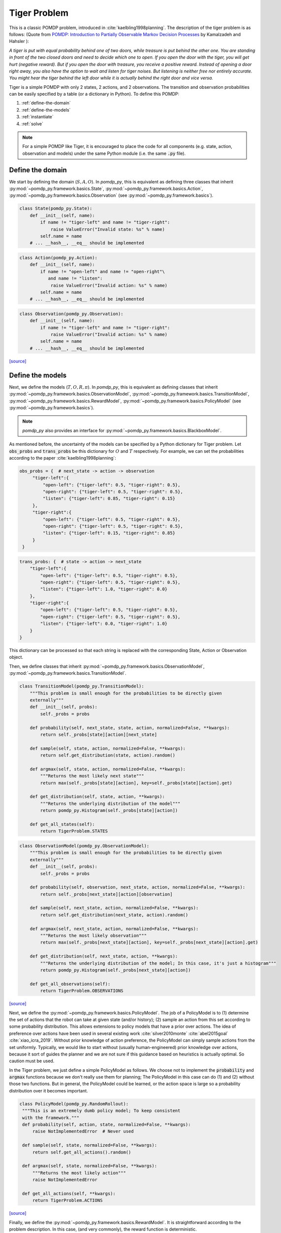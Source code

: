 Tiger Problem
*************

This is a classic POMDP problem, introduced in :cite:`kaelbling1998planning`. The description of the tiger problem is as follows: (Quote from `POMDP:
Introduction to Partially Observable Markov Decision Processes
<https://cran.r-project.org/web/packages/pomdp/vignettes/POMDP.pdf>`_ by
Kamalzadeh and Hahsler ):

`A tiger is put with equal probability behind one
of two doors, while treasure is put behind the other one.
You are standing in front of the two closed doors and
need to decide which one to open. If you open the door
with the tiger, you will get hurt (negative reward).
But if you open the door with treasure, you receive
a positive reward. Instead of opening a door right away,
you also have the option to wait and listen for tiger noises. But
listening is neither free nor entirely accurate. You might hear the
tiger behind the left door while it is actually behind the right
door and vice versa.`

Tiger is a simple POMDP with only 2 states, 2 actions, and 2 observations. The transition and observation probabilities can be easily specified by a table (or a dictionary in Python).
To define this POMDP:

1. :ref:`define-the-domain`
2. :ref:`define-the-models`
3. :ref:`instantiate`
4. :ref:`solve`

.. note::

   For a simple POMDP like Tiger, it is encouraged to place the code for all components (e.g. state, action, observation and models) under the same Python module (i.e. the same :code:`.py` file).

.. _define-the-domain:   

Define the domain
-----------------

We start by defining the domain (:math:`S, A, O`). In `pomdp_py`, this is
equivalent as defining three classes that inherit
:py:mod:`~pomdp_py.framework.basics.State`,
:py:mod:`~pomdp_py.framework.basics.Action`,
:py:mod:`~pomdp_py.framework.basics.Observation`
(see :py:mod:`~pomdp_py.framework.basics`).

.. code-block:: python

    class State(pomdp_py.State):
        def __init__(self, name):
            if name != "tiger-left" and name != "tiger-right":
                raise ValueError("Invalid state: %s" % name)
            self.name = name
        # ... __hash__, __eq__ should be implemented

.. code-block:: python
                
    class Action(pomdp_py.Action):
        def __init__(self, name):
            if name != "open-left" and name != "open-right"\
               and name != "listen":
                raise ValueError("Invalid action: %s" % name)        
            self.name = name
        # ... __hash__, __eq__ should be implemented

.. code-block:: python

    class Observation(pomdp_py.Observation):
        def __init__(self, name):
            if name != "tiger-left" and name != "tiger-right":
                raise ValueError("Invalid action: %s" % name)                
            self.name = name
        # ... __hash__, __eq__ should be implemented                        

`[source] <_modules/problems/tiger/tiger_problem.html#State>`_

.. _define-the-models:

Define the models 
------------------

Next, we define the models (:math:`T, O, R, \pi`). In `pomdp_py`, this is
equivalent as defining classes that inherit
:py:mod:`~pomdp_py.framework.basics.ObservationModel`,
:py:mod:`~pomdp_py.framework.basics.TransitionModel`,
:py:mod:`~pomdp_py.framework.basics.RewardModel`,
:py:mod:`~pomdp_py.framework.basics.PolicyModel`    (see
:py:mod:`~pomdp_py.framework.basics`).

.. note::

   `pomdp_py` also provides an interface for :py:mod:`~pomdp_py.framework.basics.BlackboxModel`.

As mentioned before, the uncertainty of the models can be specified by a Python
dictionary for Tiger problem. Let :code:`obs_probs` and :code:`trans_probs` be
this dictionary for :math:`O` and :math:`T` respectively. For example, we can
set the probabilities according to the paper :cite:`kaelbling1998planning`:

.. code-block:: python

   obs_probs = {  # next_state -> action -> observation
        "tiger-left":{ 
            "open-left": {"tiger-left": 0.5, "tiger-right": 0.5},
            "open-right": {"tiger-left": 0.5, "tiger-right": 0.5},
            "listen": {"tiger-left": 0.85, "tiger-right": 0.15}
        },
        "tiger-right":{
            "open-left": {"tiger-left": 0.5, "tiger-right": 0.5},
            "open-right": {"tiger-left": 0.5, "tiger-right": 0.5},
            "listen": {"tiger-left": 0.15, "tiger-right": 0.85}
        }
    }

.. code-block:: python

    trans_probs: {  # state -> action -> next_state
        "tiger-left":{ 
            "open-left": {"tiger-left": 0.5, "tiger-right": 0.5},
            "open-right": {"tiger-left": 0.5, "tiger-right": 0.5},
            "listen": {"tiger-left": 1.0, "tiger-right": 0.0}
        },
        "tiger-right":{
            "open-left": {"tiger-left": 0.5, "tiger-right": 0.5},
            "open-right": {"tiger-left": 0.5, "tiger-right": 0.5},
            "listen": {"tiger-left": 0.0, "tiger-right": 1.0}
        }
    }

This dictionary can be processed so that each string is replaced with
the corresponding State, Action or Observation object.

Then, we define classes that inherit
:py:mod:`~pomdp_py.framework.basics.ObservationModel`,
:py:mod:`~pomdp_py.framework.basics.TransitionModel`.

.. code-block:: python

    class TransitionModel(pomdp_py.TransitionModel):
        """This problem is small enough for the probabilities to be directly given
        externally"""
        def __init__(self, probs):
            self._probs = probs
    
        def probability(self, next_state, state, action, normalized=False, **kwargs):
            return self._probs[state][action][next_state]
    
        def sample(self, state, action, normalized=False, **kwargs):
            return self.get_distribution(state, action).random()
    
        def argmax(self, state, action, normalized=False, **kwargs):
            """Returns the most likely next state"""
            return max(self._probs[state][action], key=self._probs[state][action].get) 
    
        def get_distribution(self, state, action, **kwargs):
            """Returns the underlying distribution of the model"""
            return pomdp_py.Histogram(self._probs[state][action])
    
        def get_all_states(self):
            return TigerProblem.STATES

.. code-block:: python

    class ObservationModel(pomdp_py.ObservationModel):
        """This problem is small enough for the probabilities to be directly given
        externally"""
        def __init__(self, probs):
            self._probs = probs
    
        def probability(self, observation, next_state, action, normalized=False, **kwargs):
            return self._probs[next_state][action][observation]
    
        def sample(self, next_state, action, normalized=False, **kwargs):
            return self.get_distribution(next_state, action).random()
    
        def argmax(self, next_state, action, normalized=False, **kwargs):
            """Returns the most likely observation"""
            return max(self._probs[next_state][action], key=self._probs[next_state][action].get)
    
        def get_distribution(self, next_state, action, **kwargs):
            """Returns the underlying distribution of the model; In this case, it's just a histogram"""
            return pomdp_py.Histogram(self._probs[next_state][action])
    
        def get_all_observations(self):
            return TigerProblem.OBSERVATIONS
                    
`[source] <_modules/problems/tiger/tiger_problem.html#TransitionModel>`_

Next, we define the :py:mod:`~pomdp_py.framework.basics.PolicyModel`. The job of
a PolicyModel is to (1) determine the set of actions that the robot can take at
given state (and/or history); (2) sample an action from this set according to
some probability distribution. This allows extensions to policy models that have
a prior over actions. The idea of preference over actions have been used in
several existing work :cite:`silver2010monte` :cite:`abel2015goal`
:cite:`xiao_icra_2019`.  Without prior knowledge of action preference, the
PolicyModel can simply sample actions from the set uniformly. Typically, we
would like to start without (usually human-engineered) prior knowledge over
actions, because it sort of guides the planner and we are not sure if this
guidance based on heuristics is actually optimal. So caution must be used.

In the Tiger problem, we just define a simple PolicyModel as follows.  We choose
not to implement the :code:`probability` and :code:`argmax` functions because we
don't really use them for planning; The PolicyModel in this case can do (1)
and (2) without those two functions. But in general, the PolicyModel could
be learned, or the action space is large so a probability distribution over
it becomes important.

.. code-block:: python
   
   class PolicyModel(pomdp_py.RandomRollout):
    """This is an extremely dumb policy model; To keep consistent
    with the framework."""
    def probability(self, action, state, normalized=False, **kwargs):
        raise NotImplementedError  # Never used
    
    def sample(self, state, normalized=False, **kwargs):
        return self.get_all_actions().random()
    
    def argmax(self, state, normalized=False, **kwargs):
        """Returns the most likely action"""
        raise NotImplementedError
    
    def get_all_actions(self, **kwargs):
        return TigerProblem.ACTIONS

`[source] <_modules/problems/tiger/tiger_problem.html#PolicyModel>`_        

Finally, we define the :py:mod:`~pomdp_py.framework.basics.RewardModel`.
It is straightforward according to the problem description. In this case,
(and very commonly), the reward function is deterministic.

.. code-block:: python

   class RewardModel(pomdp_py.RewardModel):
       def __init__(self, scale=1):
           self._scale = scale
       def _reward_func(self, state, action):
           reward = 0
           if action == "open-left":
               if state== "tiger-right":
                   reward += 10 * self._scale
               else:
                   reward -= 100 * self._scale
           elif action == "open-right":
               if state== "tiger-left":
                   reward += 10 * self._scale
               else:
                   reward -= 100 * self._scale
           elif action == "listen":
               reward -= 1 * self._scale
           return reward

       def probability(self, reward, state, action, next_state, normalized=False, **kwargs):
           if reward == self._reward_func(state, action):
               return 1.0
           else:
               return 0.0            
   
       def sample(self, state, action, next_state, normalized=False, **kwargs):
           # deterministic
           return self._reward_func(state, action)
   
       def argmax(self, state, action, next_state, normalized=False, **kwargs):
           """Returns the most likely reward"""
           return self._reward_func(state, action)

`[source] <_modules/problems/tiger/tiger_problem.html#RewardModel>`_


Define the POMDP
----------------

With the models that we have defined, it is simple to define a POMDP for the Tiger
problem; To do this, we need to define :py:mod:`~pomdp_py.framework.basics.Agent`,
and :py:mod:`~pomdp_py.framework.basics.Environment`.

.. code-block:: python
                
    class TigerProblem(pomdp_py.POMDP):
    
        STATES = build_states({"tiger-left", "tiger-right"})
        ACTIONS = build_actions({"open-left", "open-right", "listen"})
        OBSERVATIONS = build_observations({"tiger-left", "tiger-right"})
    
        def __init__(self, obs_probs, trans_probs, init_true_state, init_belief):
            """init_belief is a Distribution."""
            self._obs_probs = obs_probs
            self._trans_probs = trans_probs
            
            agent = pomdp_py.Agent(init_belief,
                                   PolicyModel(),
                                   TransitionModel(self._trans_probs),
                                   ObservationModel(self._obs_probs),
                                   RewardModel())
            env = pomdp_py.Environment(init_true_state,
                                       TransitionModel(self._trans_probs),
                                       RewardModel())
            super().__init__(agent, env, name="TigerProblem")

`[source] <_modules/problems/tiger/tiger_problem.html#TigerProblem>`_

Notice that :code:`init_true_state` and :code:`init_belief` need to be provided.
The process of creating them is described in more detail in the next section.

.. note::

   It is entirely optional to define a `Problem` class (like
   :code:`TigerProblem`) that extends the
   :py:mod:`pomdp_py.framework.basics.POMDP` class in order to use a
   :py:mod:`pomdp_py.framework.planner.Planner` to solve a POMDP; Only the
   `Agent` and the `Environment` are needed. The POMDP class sometimes can
   organize the parameters that need to be passed into the constructors of
   `Agent` and `Environment`. For complicated problems, specific `Agent` and
   `Environment` classes are written that inherit
   :py:mod:`pomdp_py.framework.basics.Agent` and
   :py:mod:`pomdp_py.framework.basics.Environment`.

   
.. _instantiate:

Instantiating the POMDP
-----------------------

Now we have a definition of the Tiger problem. Now, we need to `instantiate`
a problem by providing `parameters` for the models,
the `initial state` of the environment, and the `initial belief` of the agent.

In Tiger, the model parameters are basically the probabilities for :math:`T`
and :math:`O`, which have been described above (see :ref:`define-the-models`).

We can create a random initial state and a uniform belief as follows:

.. code-block:: python

   init_true_state = random.choice(list(TigerProblem.STATES))
   init_belief = pomdp_py.Histogram({State("tiger-left"): 0.5,
                                     State("tiger-right"): 0.5})

Then, we can create an instance of the Tiger problem:

.. code-block:: python

   tiger_problem = TigerProblem(obs_probs,
                                trans_probs,
                                init_true_state, init_belief)

`[source] <_modules/problems/tiger/tiger_problem.html#main>`_


.. _solve:

Solving the POMDP instance
--------------------------
                                     
To solve a POMDP with `pomdp_py`, here are the basic steps:

1. Create a planner (:py:mod:`~pomdp_py.framework.planner.Planner`)

2. Agent plans an action :math:`a_t`.

3. Environment state transitions :math:`s_t \rightarrow s_{t+1}`
   according to its transition model.

4. Agent receives an observation :math:`o_t` and reward :math:`r_t` from the environment.

5. Agent updates history and belief :math:`h_t,b_t \rightarrow h_{t+1},b_{t+1}` where :math:`h_{t+1} = h_t \cup (a_t, o_t)`.

   * This could be done either by updating the :code:`belief` of
     an agent directly, or through an update of the planner. More
     specifically, if the planner is :py:mod:`~pomdp_py.algorithms.pomcp.POMCP`, updating the planner
     will result in the agent belief update as well. But for
     :py:mod:`~pomdp_py.algorithms.pomcp.POUCT` or :py:mod:`~pomdp_py.algorithms.pomcp.ValueIteration`, the agent belief needs to be updated explicitly.

6. Unless termination condition is reached, repeat steps 2-6.

For the Tiger problem, we implemented this procedure as follows:

.. code-block:: python

    # Step 1; in main()
    # creating planners
    vi = pomdp_py.ValueIteration(horizon=2, discount_factor=0.99)
    pouct = pomdp_py.POUCT(max_depth=10, discount_factor=0.95,
                           planning_time=.5, exploration_const=110,
                           rollout_policy=tiger_problem.agent.policy_model)
    pomcp = pomdp_py.POMCP(max_depth=10, discount_factor=0.95,
                           planning_time=.5, exploration_const=110,
                           rollout_policy=tiger_problem.agent.policy_model)
    ...  # call test_planner() for steps 2-6.

    # Steps 2-6; called in main()
    def test_planner(tiger_problem, planner, nsteps=3):
       """Runs the action-feedback loop of Tiger problem POMDP"""
        for i in range(nsteps):  # Step 6
            # Step 2
            action = planner.plan(tiger_problem.agent)
            print("==== Step %d ====" % (i+1))
            print("True state: %s" % tiger_problem.env.state)
            print("Belief: %s" % str(tiger_problem.agent.cur_belief))
            print("Action: %s" % str(action))
            # Step 3; no transition since actions in Tiger problem
            # does not change environment state (i.e. tiger location).
            print("Reward: %s" % str(tiger_problem.env.reward_model.sample(tiger_problem.env.state, action, None)))

            # Step 4
            # Let's create some simulated real observation; Update the belief
            # Creating true observation for sanity checking solver behavior.
            # In general, this observation should be sampled from agent's observation model.            
                real_observation = Observation(tiger_problem.env.state.name)
            print(">> Observation: %s" % real_observation)

            # Step 5
            tiger_problem.agent.update_history(action, real_observation)
            planner.update(tiger_problem.agent, action, real_observation)
            if isinstance(planner, pomdp_py.POUCT):
                print("Num sims: %d" % planner.last_num_sims)
            if isinstance(tiger_problem.agent.cur_belief, pomdp_py.Histogram):
                new_belief = pomdp_py.update_histogram_belief(tiger_problem.agent.cur_belief,
                                                              action, real_observation,
                                                              tiger_problem.agent.observation_model,
                                                              tiger_problem.agent.transition_model)
                tiger_problem.agent.set_belief(new_belief)

`[source] <_modules/problems/tiger/tiger_problem.html#test_planner>`_

.. _summary:

Summary
-------

In short, to use `pomdp_py` to define a POMDP problem and solve an instance of the problem,

1. :ref:`define-the-domain`
2. :ref:`define-the-models`
3. :ref:`instantiate`
4. :ref:`solve`

Best of luck!

.. bibliography:: refs.bib
   :filter: docname in docnames
   :style: unsrt
